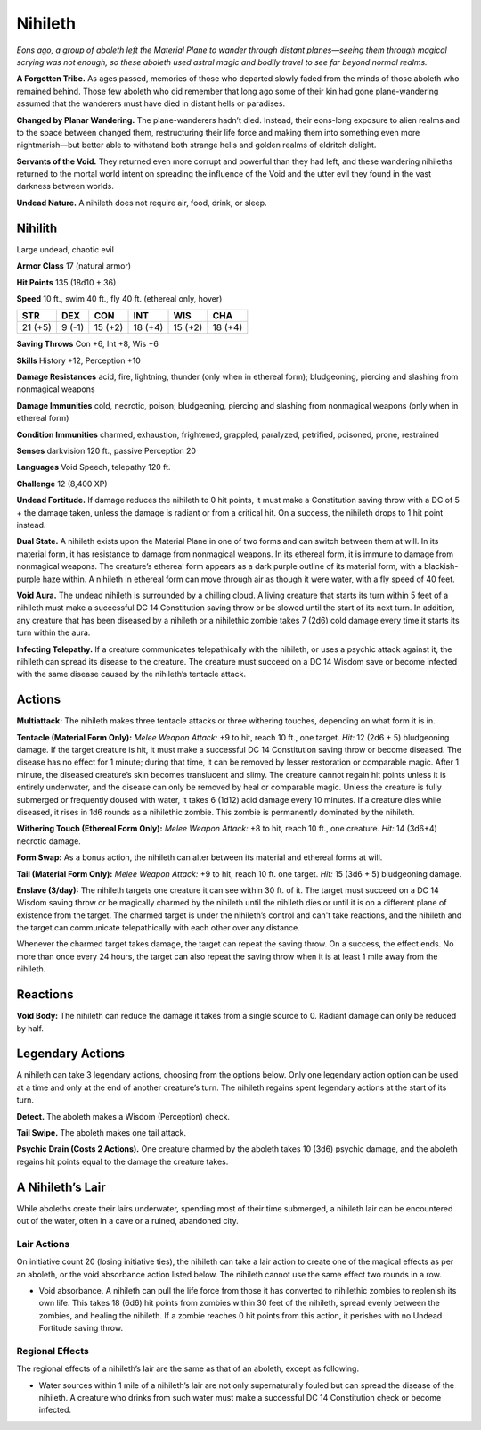 
.. _tob:nihilith:

Nihileth
--------

*Eons ago, a group of aboleth left the Material Plane to wander
through distant planes—seeing them through magical scrying was
not enough, so these aboleth used astral magic and bodily travel to
see far beyond normal realms.*

**A Forgotten Tribe.** As ages passed, memories of those who
departed slowly faded from the minds of those aboleth who
remained behind. Those few aboleth who did remember that
long ago some of their kin had gone plane-wandering assumed
that the wanderers must have died in distant hells or paradises.

**Changed by Planar Wandering.** The plane-wanderers
hadn’t died. Instead, their eons-long exposure to alien
realms and to the space between changed them, restructuring
their life force and making them into something even more
nightmarish—but better able to withstand both strange hells
and golden realms of eldritch delight.

**Servants of the Void.** They returned even more corrupt
and powerful than they had left, and these wandering nihileths
returned to the mortal world intent on spreading the influence
of the Void and the utter evil they found in the vast darkness
between worlds.

**Undead Nature.** A nihileth does not require air, food, drink,
or sleep.

Nihilith
~~~~~~~~

Large undead, chaotic evil

**Armor Class** 17 (natural armor)

**Hit Points** 135 (18d10 + 36)

**Speed** 10 ft., swim 40 ft., fly 40 ft. (ethereal only, hover)

+-----------+-----------+-----------+-----------+-----------+-----------+
| STR       | DEX       | CON       | INT       | WIS       | CHA       |
+===========+===========+===========+===========+===========+===========+
| 21 (+5)   | 9 (-1)    | 15 (+2)   | 18 (+4)   | 15 (+2)   | 18 (+4)   |
+-----------+-----------+-----------+-----------+-----------+-----------+

**Saving Throws** Con +6, Int +8, Wis +6

**Skills** History +12, Perception +10

**Damage Resistances** acid, fire, lightning, thunder (only when
in ethereal form); bludgeoning, piercing and slashing from
nonmagical weapons

**Damage Immunities** cold, necrotic, poison; bludgeoning,
piercing and slashing from nonmagical weapons (only when in
ethereal form)

**Condition Immunities** charmed, exhaustion, frightened,
grappled, paralyzed, petrified, poisoned, prone, restrained

**Senses** darkvision 120 ft., passive Perception 20

**Languages** Void Speech, telepathy 120 ft.

**Challenge** 12 (8,400 XP)

**Undead Fortitude.** If damage reduces the nihileth to 0 hit points,
it must make a Constitution saving throw with a DC of 5 + the
damage taken, unless the damage is radiant or from a critical
hit. On a success, the nihileth drops to 1 hit point instead.

**Dual State.** A nihileth exists upon the Material Plane in one of
two forms and can switch between them at will. In its material
form, it has resistance to damage from nonmagical weapons.
In its ethereal form, it is immune to damage from nonmagical
weapons. The creature’s ethereal form appears as a dark purple
outline of its material form, with a blackish-purple haze within.
A nihileth in ethereal form can move through air as though it
were water, with a fly speed of 40 feet.

**Void Aura.** The undead nihileth is surrounded by a chilling
cloud. A living creature that starts its turn within 5 feet of a
nihileth must make a successful DC 14 Constitution saving
throw or be slowed until the start of its next turn. In addition,
any creature that has been diseased by a nihileth or a nihilethic
zombie takes 7 (2d6) cold damage every time it starts its turn
within the aura.

**Infecting Telepathy.** If a creature communicates telepathically
with the nihileth, or uses a psychic attack against it, the nihileth
can spread its disease to the creature. The creature must
succeed on a DC 14 Wisdom save or become infected with the
same disease caused by the nihileth’s tentacle attack.

Actions
~~~~~~~

**Multiattack:** The nihileth makes three tentacle attacks or three
withering touches, depending on what form it is in.

**Tentacle (Material Form Only):** *Melee Weapon Attack:* +9 to
hit, reach 10 ft., one target. *Hit:* 12 (2d6 + 5) bludgeoning
damage. If the target creature is hit, it must make a successful
DC 14 Constitution saving throw or become diseased. The
disease has no effect for 1 minute; during that time, it can be
removed by lesser restoration or comparable magic. After 1
minute, the diseased creature’s skin becomes translucent and
slimy. The creature cannot regain hit points unless it is entirely
underwater, and the disease can only be removed by heal or
comparable magic. Unless the creature is fully submerged or
frequently doused with water, it takes 6 (1d12) acid damage
every 10 minutes. If a creature dies while diseased, it rises in
1d6 rounds as a nihilethic zombie. This zombie is permanently
dominated by the nihileth.

**Withering Touch (Ethereal Form Only):** *Melee Weapon Attack:*
+8 to hit, reach 10 ft., one creature. *Hit:* 14 (3d6+4) necrotic
damage.

**Form Swap:** As a bonus action, the nihileth can alter between
its material and ethereal forms at will.

**Tail (Material Form Only):** *Melee Weapon Attack:* +9 to hit,
reach 10 ft. one target. *Hit:* 15 (3d6 + 5) bludgeoning damage.

**Enslave (3/day):** The nihileth targets one creature it can see
within 30 ft. of it. The target must succeed on a DC 14 Wisdom
saving throw or be magically charmed by the nihileth until the
nihileth dies or until it is on a different plane of existence from
the target. The charmed target is under the nihileth’s control
and can't take reactions, and the nihileth and the target can
communicate telepathically with each other over any distance.

Whenever the charmed target takes damage, the target
can repeat the saving throw. On a success, the effect ends. No
more than once every 24 hours, the target can also repeat the
saving throw when it is at least 1 mile away from the nihileth.

Reactions
~~~~~~~~~

**Void Body:** The nihileth can reduce the damage it takes from a
single source to 0. Radiant damage can only be reduced by half.

Legendary Actions
~~~~~~~~~~~~~~~~~

A nihileth can take 3 legendary actions, choosing from the
options below. Only one legendary action option can be used at a
time and only at the end of another creature’s turn. The nihileth
regains spent legendary actions at the start of its turn.

**Detect.** The aboleth makes a Wisdom (Perception) check.

**Tail Swipe.** The aboleth makes one tail attack.

**Psychic Drain (Costs 2 Actions).** One creature charmed by
the aboleth takes 10 (3d6) psychic damage, and the aboleth
regains hit points equal to the damage the creature takes.

A Nihileth’s Lair
~~~~~~~~~~~~~~~~~

While aboleths create their lairs underwater, spending most of
their time submerged, a nihileth lair can be encountered out of
the water, often in a cave or a ruined, abandoned city.

Lair Actions
^^^^^^^^^^^^

On initiative count 20 (losing initiative ties), the nihileth can
take a lair action to create one of the magical effects as per an
aboleth, or the void absorbance action listed below. The nihileth
cannot use the same effect two rounds in a row.

* Void absorbance. A nihileth can pull the life force from those it
  has converted to nihilethic zombies to replenish its own life.
  This takes 18 (6d6) hit points from zombies within 30 feet of
  the nihileth, spread evenly between the zombies, and healing
  the nihileth. If a zombie reaches 0 hit points from this action,
  it perishes with no Undead Fortitude saving throw.

Regional Effects
^^^^^^^^^^^^^^^^

The regional effects of a nihileth’s lair are the same as that of an
aboleth, except as following.

* Water sources within 1 mile of a nihileth’s lair are not only
  supernaturally fouled but can spread the disease of the
  nihileth. A creature who drinks from such water must make a
  successful DC 14 Constitution check or become infected.
